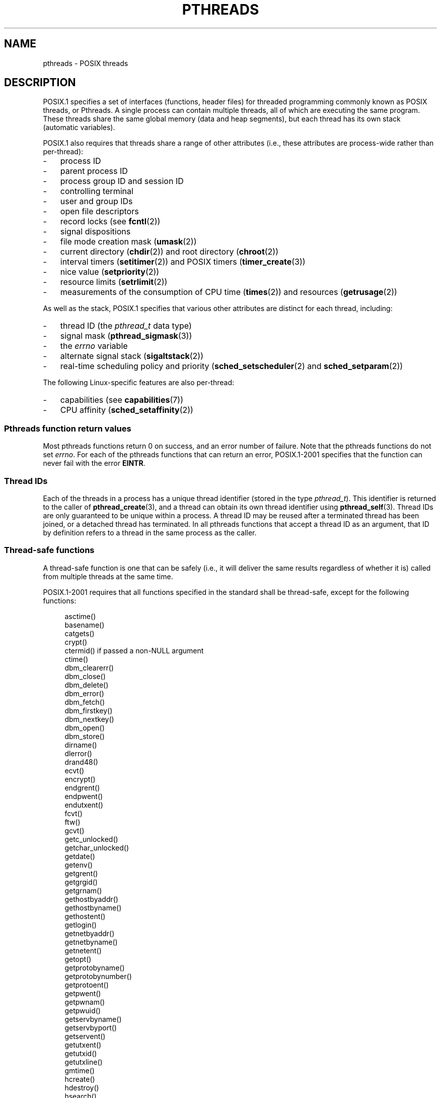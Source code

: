 '\" t
.\" Copyright (c) 2005 by Michael Kerrisk <mtk.manpages@gmail.com>
.\"
.\" Permission is granted to make and distribute verbatim copies of this
.\" manual provided the copyright notice and this permission notice are
.\" preserved on all copies.
.\"
.\" Permission is granted to copy and distribute modified versions of this
.\" manual under the conditions for verbatim copying, provided that the
.\" entire resulting derived work is distributed under the terms of a
.\" permission notice identical to this one.
.\"
.\" Since the Linux kernel and libraries are constantly changing, this
.\" manual page may be incorrect or out-of-date.  The author(s) assume no
.\" responsibility for errors or omissions, or for damages resulting from
.\" the use of the information contained herein.  The author(s) may not
.\" have taken the same level of care in the production of this manual,
.\" which is licensed free of charge, as they might when working
.\" professionally.
.\"
.\" Formatted or processed versions of this manual, if unaccompanied by
.\" the source, must acknowledge the copyright and authors of this work.
.\"
.TH PTHREADS 7  2008-11-07 "Linux" "Linux Programmer's Manual"
.SH NAME
pthreads \- POSIX threads
.SH DESCRIPTION
POSIX.1 specifies a set of interfaces (functions, header files) for
threaded programming commonly known as POSIX threads, or Pthreads.
A single process can contain multiple threads,
all of which are executing the same program.
These threads share the same global memory (data and heap segments),
but each thread has its own stack (automatic variables).

POSIX.1 also requires that threads share a range of other attributes
(i.e., these attributes are process-wide rather than per-thread):
.IP \- 3
process ID
.IP \- 3
parent process ID
.IP \- 3
process group ID and session ID
.IP \- 3
controlling terminal
.IP \- 3
user and group IDs
.IP \- 3
open file descriptors
.IP \- 3
record locks (see
.BR fcntl (2))
.IP \- 3
signal dispositions
.IP \- 3
file mode creation mask
.RB ( umask (2))
.IP \- 3
current directory
.RB ( chdir (2))
and
root directory
.RB ( chroot (2))
.IP \- 3
interval timers
.RB ( setitimer (2))
and POSIX timers
.RB ( timer_create (3))
.IP \- 3
nice value
.RB ( setpriority (2))
.IP \- 3
resource limits
.RB ( setrlimit (2))
.IP \- 3
measurements of the consumption of CPU time
.RB ( times (2))
and resources
.RB ( getrusage (2))
.PP
As well as the stack, POSIX.1 specifies that various other
attributes are distinct for each thread, including:
.IP \- 3
thread ID (the
.I pthread_t
data type)
.IP \- 3
signal mask
.RB ( pthread_sigmask (3))
.IP \- 3
the
.I errno
variable
.IP \- 3
alternate signal stack
.RB ( sigaltstack (2))
.IP \- 3
real-time scheduling policy and priority
.RB ( sched_setscheduler (2)
and
.BR sched_setparam (2))
.PP
The following Linux-specific features are also per-thread:
.IP \- 3
capabilities (see
.BR capabilities (7))
.IP \- 3
CPU affinity
.RB ( sched_setaffinity (2))
.SS "Pthreads function return values"
Most pthreads functions return 0 on success, and an error number of failure.
Note that the pthreads functions do not set
.IR errno .
For each of the pthreads functions that can return an error,
POSIX.1-2001 specifies that the function can never fail with the error
.BR EINTR .
.SS Thread IDs
Each of the threads in a process has a unique thread identifier
(stored in the type
.IR pthread_t ).
This identifier is returned to the caller of
.BR pthread_create (3),
and a thread can obtain its own thread identifier using
.BR pthread_self (3).
Thread IDs are only guaranteed to be unique within a process.
A thread ID may be reused after a terminated thread has been joined,
or a detached thread has terminated.
In all pthreads functions that accept a thread ID as an argument,
that ID by definition refers to a thread in
the same process as the caller.
.SS "Thread-safe functions"
A thread-safe function is one that can be safely
(i.e., it will deliver the same results regardless of whether it is)
called from multiple threads at the same time.

POSIX.1-2001 requires that all functions specified in the standard
shall be thread-safe, except for the following functions:
.in +4n
.nf

asctime()
basename()
catgets()
crypt()
ctermid() if passed a non-NULL argument
ctime()
dbm_clearerr()
dbm_close()
dbm_delete()
dbm_error()
dbm_fetch()
dbm_firstkey()
dbm_nextkey()
dbm_open()
dbm_store()
dirname()
dlerror()
drand48()
ecvt()
encrypt()
endgrent()
endpwent()
endutxent()
fcvt()
ftw()
gcvt()
getc_unlocked()
getchar_unlocked()
getdate()
getenv()
getgrent()
getgrgid()
getgrnam()
gethostbyaddr()
gethostbyname()
gethostent()
getlogin()
getnetbyaddr()
getnetbyname()
getnetent()
getopt()
getprotobyname()
getprotobynumber()
getprotoent()
getpwent()
getpwnam()
getpwuid()
getservbyname()
getservbyport()
getservent()
getutxent()
getutxid()
getutxline()
gmtime()
hcreate()
hdestroy()
hsearch()
inet_ntoa()
l64a()
lgamma()
lgammaf()
lgammal()
localeconv()
localtime()
lrand48()
mrand48()
nftw()
nl_langinfo()
ptsname()
putc_unlocked()
putchar_unlocked()
putenv()
pututxline()
rand()
readdir()
setenv()
setgrent()
setkey()
setpwent()
setutxent()
strerror()
strtok()
tmpnam() if passed a non-NULL argument
ttyname()
unsetenv()
wcrtomb() if its final argument is NULL
wcsrtombs() if its final argument is NULL
wcstombs()
wctomb()
.fi
.in
.PP
POSIX.1-2008 removes ecvt(), fcvt(), gcvt(), gethostbyname(),
and gethostbyaddr() from the above list
(because those functions are removed from the standard), and adds
strerror() and system().
.SS "Compiling on Linux"
On Linux, programs that use the Pthreads API should be compiled using
.IR "cc \-pthread" .
.SS "Linux Implementations of POSIX Threads"
Over time, two threading implementations have been provided by
the GNU C library on Linux:
.TP
.B LinuxThreads
This is the original Pthreads implementation.
Since glibc 2.4, this implementation is no longer supported.
.TP
.BR NPTL " (Native POSIX Threads Library)"
This is the modern Pthreads implementation.
By comparison with LinuxThreads, NPTL provides closer conformance to
the requirements of the POSIX.1 specification and better performance
when creating large numbers of threads.
NPTL is available since glibc 2.3.2,
and requires features that are present in the Linux 2.6 kernel.
.PP
Both of these are so-called 1:1 implementations, meaning that each
thread maps to a kernel scheduling entity.
Both threading implementations employ the Linux
.BR clone (2)
system call.
In NPTL, thread synchronization primitives (mutexes,
thread joining, etc.) are implemented using the Linux
.BR futex (2)
system call.
.SS LinuxThreads
The notable features of this implementation are the following:
.IP \- 3
In addition to the main (initial) thread,
and the threads that the program creates using
.BR pthread_create (3),
the implementation creates a "manager" thread.
This thread handles thread creation and termination.
(Problems can result if this thread is inadvertently killed.)
.IP \- 3
Signals are used internally by the implementation.
On Linux 2.2 and later, the first three real-time signals are used.
On older Linux kernels,
.B SIGUSR1
and
.B SIGUSR2
are used.
Applications must avoid the use of whichever set of signals is
employed by the implementation.
.IP \- 3
Threads do not share process IDs.
(In effect, LinuxThreads threads are implemented as processes which share
more information than usual, but which do not share a common process ID.)
LinuxThreads threads (including the manager thread)
are visible as separate processes using
.BR ps (1).
.PP
The LinuxThreads implementation deviates from the POSIX.1
specification in a number of ways, including the following:
.IP \- 3
Calls to
.BR getpid (2)
return a different value in each thread.
.IP \- 3
Calls to
.BR getppid (2)
in threads other than the main thread return the process ID of the
manager thread; instead
.BR getppid (2)
in these threads should return the same value as
.BR getppid (2)
in the main thread.
.IP \- 3
When one thread creates a new child process using
.BR fork (2),
any thread should be able to
.BR wait (2)
on the child.
However, the implementation only allows the thread that
created the child to
.BR wait (2)
on it.
.IP \- 3
When a thread calls
.BR execve (2),
all other threads are terminated (as required by POSIX.1).
However, the resulting process has the same PID as the thread that called
.BR execve (2):
it should have the same PID as the main thread.
.IP \- 3
Threads do not share user and group IDs.
This can cause complications with set-user-ID programs and
can cause failures in Pthreads functions if an application
changes its credentials using
.BR seteuid (2)
or similar.
.IP \- 3
Threads do not share a common session ID and process group ID.
.IP \- 3
Threads do not share record locks created using
.BR fcntl (2).
.IP \- 3
The information returned by
.BR times (2)
and
.BR getrusage (2)
is per-thread rather than process-wide.
.IP \- 3
Threads do not share semaphore undo values (see
.BR semop (2)).
.IP \- 3
Threads do not share interval timers.
.IP \- 3
Threads do not share a common nice value.
.IP \- 3
POSIX.1 distinguishes the notions of signals that are directed
to the process as a whole and signals that are directed to individual
threads.
According to POSIX.1, a process-directed signal (sent using
.BR kill (2),
for example) should be handled by a single,
arbitrarily selected thread within the process.
LinuxThreads does not support the notion of process-directed signals:
signals may only be sent to specific threads.
.IP \- 3
Threads have distinct alternate signal stack settings.
However, a new thread's alternate signal stack settings
are copied from the thread that created it, so that
the threads initially share an alternate signal stack.
(A new thread should start with no alternate signal stack defined.
If two threads handle signals on their shared alternate signal
stack at the same time, unpredictable program failures are
likely to occur.)
.SS NPTL
With NPTL, all of the threads in a process are placed
in the same thread group;
all members of a thread groups share the same PID.
NPTL does not employ a manager thread.
NPTL makes internal use of the first two real-time signals;
these signals cannot be used in applications.

NPTL still has at least one non-conformance with POSIX.1:
.IP \- 3
Threads do not share a common nice value.
.\" FIXME . bug report filed for NPTL nice non-conformance
.\" http://bugzilla.kernel.org/show_bug.cgi?id=6258
.\" Sep 08: there is a patch by Denys Vlasenko to address this
.\" "make setpriority POSIX compliant; introduce PRIO_THREAD extension"
.\" Monitor this to see if it makes it into mainline.
.PP
Some NPTL non-conformances only occur with older kernels:
.IP \- 3
The information returned by
.BR times (2)
and
.BR getrusage (2)
is per-thread rather than process-wide (fixed in kernel 2.6.9).
.IP \- 3
Threads do not share resource limits (fixed in kernel 2.6.10).
.IP \- 3
Threads do not share interval timers (fixed in kernel 2.6.12).
.IP \- 3
Only the main thread is permitted to start a new session using
.BR setsid (2)
(fixed in kernel 2.6.16).
.IP \- 3
Only the main thread is permitted to make the process into a
process group leader using
.BR setpgid (2)
(fixed in kernel 2.6.16).
.IP \- 3
Threads have distinct alternate signal stack settings.
However, a new thread's alternate signal stack settings
are copied from the thread that created it, so that
the threads initially share an alternate signal stack
(fixed in kernel 2.6.16).
.PP
Note the following further points about the NPTL implementation:
.IP \- 3
If the stack size soft resource limit (see the description of
.B RLIMIT_STACK
in
.BR setrlimit (2))
is set to a value other than
.IR unlimited ,
then this value defines the default stack size for new threads.
To be effective, this limit must be set before the program
is executed, perhaps using the
.I ulimit -s
shell built-in command
.RI ( "limit stacksize"
in the C shell).
.SS "Determining the Threading Implementation"
Since glibc 2.3.2, the
.BR getconf (1)
command can be used to determine
the system's threading implementation, for example:
.nf
.in +4n

bash$ getconf GNU_LIBPTHREAD_VERSION
NPTL 2.3.4
.in
.fi
.PP
With older glibc versions, a command such as the following should
be sufficient to determine the default threading implementation:
.nf
.in +4n

bash$ $( ldd /bin/ls | grep libc.so | awk \(aq{print $3}\(aq ) | \\
                egrep \-i \(aqthreads|nptl\(aq
        Native POSIX Threads Library by Ulrich Drepper et al
.in
.fi
.SS "Selecting the Threading Implementation: LD_ASSUME_KERNEL"
On systems with a glibc that supports both LinuxThreads and NPTL
(i.e., glibc 2.3.\fIx\fP), the
.B LD_ASSUME_KERNEL
environment variable can be used to override
the dynamic linker's default choice of threading implementation.
This variable tells the dynamic linker to assume that it is
running on top of a particular kernel version.
By specifying a kernel version that does not
provide the support required by NPTL, we can force the use
of LinuxThreads.
(The most likely reason for doing this is to run a
(broken) application that depends on some non-conformant behavior
in LinuxThreads.)
For example:
.nf
.in +4n

bash$ $( LD_ASSUME_KERNEL=2.2.5 ldd /bin/ls | grep libc.so | \\
                awk \(aq{print $3}\(aq ) | egrep \-i \(aqthreads|ntpl\(aq
        linuxthreads-0.10 by Xavier Leroy
.in
.fi
.SH "SEE ALSO"
.BR clone (2),
.BR futex (2),
.BR gettid (2),
.BR proc (5),
.BR futex (7),
.br
and various Pthreads manual pages, for example:
.BR pthread_atfork (3),
.BR pthread_cleanup_push (3),
.BR pthread_cond_signal (3),
.BR pthread_cond_wait (3),
.BR pthread_create (3),
.BR pthread_detach (3),
.BR pthread_equal (3),
.BR pthread_exit (3),
.BR pthread_key_create (3),
.BR pthread_kill (3),
.BR pthread_mutex_lock (3),
.BR pthread_mutex_unlock (3),
.BR pthread_once (3),
.BR pthread_setcancelstate (3),
.BR pthread_setcanceltype (3),
.BR pthread_setspecific (3),
.BR pthread_sigmask (3),
and
.BR pthread_testcancel (3)
